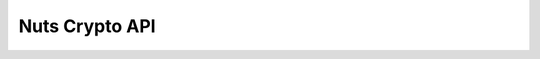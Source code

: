 .. _nuts-crypto-api:

Nuts Crypto API
===============

.. raw:: html

    <div id="swagger-ui"></div>

    <script src='../../_static/js/swagger-ui-bundle-3.18.3.js' type='text/javascript'></script>
    <script src='../../_static/js/swagger-ui-standalone-preset-3.18.3.js' type='text/javascript'></script>
    <script>
        window.onload = function() {
            const ui = SwaggerUIBundle({
                "dom_id": "#swagger-ui",
                urls: [
                    {url: "../../_static/nuts-service-crypto.yaml", name: "crypto"},
                    ],
                presets: [
                    SwaggerUIBundle.presets.apis,
                    SwaggerUIStandalonePreset
                ],
                layout: "StandaloneLayout"
            });

            window.ui = ui
        }

    </script>